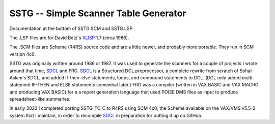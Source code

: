 SSTG -- Simple Scanner Table Generator
@@@@@@@@@@@@@@@@@@@@@@@@@@@@@@@@@@@@@@

Documentation at the bottom of SSTG.SCM and SSTG.LSP.  

The .LSP files are for David Betz's XLISP_ 1.7 (circa 1986).

The .SCM files are Scheme (R4RS) source code and are a little newer,
and probably more portable.  They run in SCM version 4c0.

SSTG was originally written around 1986 or 1987.  It was used to
generate the scanners for a couple of projects I wrote around that
time, SDCL_ and FRG.  SDCL_ is a Structured DCL preprocessor, a
complete rewrite from scratch of Sohail Aslam's SDCL, and added
if-then-else statements, loops, and compound statements to DCL.  (DCL
only added multi-statement IF-THEN and ELSE statements somewhat
later.)  FRG was a compiler (written in VAX BASIC and VAX MACRO and
producing VAX BASIC) for a a report generation language that used
POISE DMS files as input to produce spreadsheet-like summaries.

In early 2022 I completed porting SSTG_TO_C to R4RS using SCM 4c0, the
Scheme available on the VAX/VMS v5.5-2 system that I maintain, in
order to recompile SDCL_ in preparation for putting it up on GitHub.


.. _XLISP: http://www.softwarepreservation.org/projects/LISP/xlisp
.. _SDCL: https://github.com/tkurtbond/sdcl



